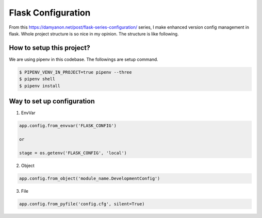 ===================
Flask Configuration
===================

From this https://damyanon.net/post/flask-series-configuration/ series, I make enhanced version config management in flask.
Whole project structure is so nice in my opinion. The structure is like following.





How to setup this project?
--------------------------
We are using pipenv in this codebase. The followings are setup command.

.. code-block:: bash

    $ PIPENV_VENV_IN_PROJECT=true pipenv --three
    $ pipenv shell
    $ pipenv install


Way to set up configuration
---------------------------

1) EnvVar

.. code-block:: python

    app.config.from_envvar('FLASK_CONFIG')

    or

    stage = os.getenv('FLASK_CONFIG', 'local')

2) Object

.. code-block:: python

    app.config.from_object('module_name.DevelopmentConfig')

3) File

.. code-block:: python

    app.config.from_pyfile('config.cfg', silent=True)



